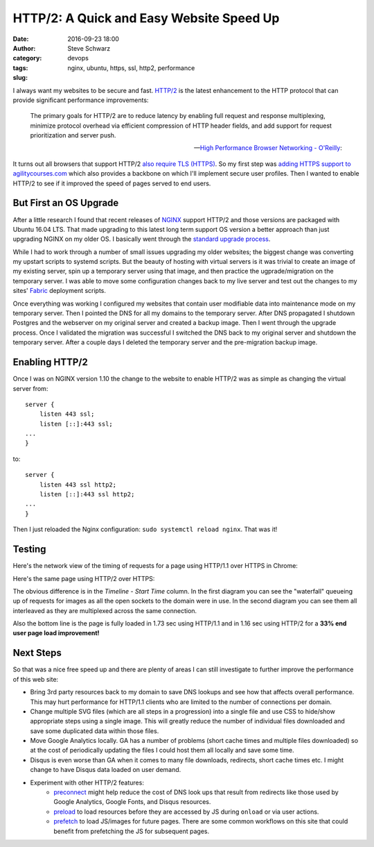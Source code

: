=========================================
HTTP/2: A Quick and Easy Website Speed Up
=========================================
:date: 2016-09-23 18:00
:author: Steve Schwarz
:category: devops
:tags: nginx, ubuntu, https, ssl, http2, performance
:slug:


I always want my websites to be secure and fast. `HTTP/2 <https://http2.github.io/>`_ is the latest enhancement to the HTTP protocol that can provide significant performance improvements:

.. epigraph::

    The primary goals for HTTP/2 are to reduce latency by enabling full request and response multiplexing, minimize protocol overhead via efficient compression of HTTP header fields, and add support for request prioritization and server push.

    -- `High Performance Browser Networking - O'Reilly <https://hpbn.co/http2/>`_:

It turns out all browsers that support HTTP/2 `also require TLS (HTTPS) <http://caniuse.com/#feat=http2>`_. So my first step was `adding HTTPS support to agilitycourses.com <{filename}/nginx-django-https.rst>`_ which also provides a backbone on which I'll implement secure user profiles. Then I wanted to enable HTTP/2 to see if it improved the speed of pages served to end users.


But First an OS Upgrade
=======================

After a little research I found that recent releases of `NGINX <https://nginx.org/en/>`_ support HTTP/2 and those versions are packaged with Ubuntu 16.04 LTS. That made upgrading to this latest long term support OS version a better approach than just upgrading NGINX on my older OS. I basically went through the `standard upgrade process <https://www.digitalocean.com/community/tutorials/how-to-upgrade-to-ubuntu-16-04-lts>`_.

While I had to work through a number of small issues upgrading my older websites; the biggest change was converting my upstart scripts to systemd scripts. But the beauty of hosting with virtual servers is it was trivial to create an image of my existing server, spin up a temporary server using that image, and then practice the ugprade/migration on the temporary server. I was able to move some configuration changes back to my live server and test out the changes to my sites' `Fabric <http://www.fabfile.org/>`_ deployment scripts.

Once everything was working I configured my websites that contain user modifiable data into maintenance mode on my temporary server. Then I pointed the DNS for all my domains to the temporary server. After DNS propagated I shutdown Postgres and the webserver on my original server and created a backup image. Then I went through the upgrade process. Once I validated the migration was successful I switched the DNS back to my original server and shutdown the temporary server. After a couple days I deleted the temporary server and the pre-migration backup image.


Enabling HTTP/2
===============

Once I was on NGINX version 1.10 the change to the website to enable HTTP/2 was as simple as changing the virtual server from::

    server {
        listen 443 ssl;
        listen [::]:443 ssl;
    ...
    }

to::

    server {
        listen 443 ssl http2;
        listen [::]:443 ssl http2;
    ...
    }

Then I just reloaded the Nginx configuration: ``sudo systemctl reload nginx``. That was it!


Testing
=======

Here's the network view of the timing of requests for a page using HTTP/1.1 over HTTPS in Chrome:

.. image:: /images/agilitycourses-http1.png
           :alt: Diagram of HTTP requests for a page showing requests being delayed by previous requests for the same domain.
           :class: thumbnail

Here's the same page using HTTP/2 over HTTPS:

.. image:: /images/agilitycourses-http2.png
           :alt: Diagram of HTTP requests for a page showing requests being multiplexed with previous requests for the same domain.
           :class: thumbnail

The obvious difference is in the *Timeline - Start Time* column. In the first diagram you can see the "waterfall" queueing up of requests for images as all the open sockets to the domain were in use. In the second diagram you can see them all interleaved as they are multiplexed across the same connection.

Also the bottom line is the page is fully loaded in 1.73 sec using HTTP/1.1 and in 1.16 sec using HTTP/2 for a **33% end user page load improvement!**


Next Steps
==========

So that was a nice free speed up and there are plenty of areas I can still investigate to further improve the performance of this web site:

- Bring 3rd party resources back to my domain to save DNS lookups and see how that affects overall performance. This may hurt performance for HTTP/1.1 clients who are limited to the number of connections per domain.
- Change multiple SVG files (which are all steps in a progression) into a single file and use CSS to hide/show appropriate steps using a single image. This will greatly reduce the number of individual files downloaded and save some duplicated data within those files.
- Move Google Analytics locally. GA has a number of problems (short cache times and multiple files downloaded) so at the cost of periodically updating the files I could host them all locally and save some time.
- Disqus is even worse than GA when it comes to many file downloads, redirects, short cache times etc. I might change to have Disqus data loaded on user demand.
- Experiment with other HTTP/2 features:
    - `preconnect <https://www.igvita.com/2015/08/17/eliminating-roundtrips-with-preconnect/>`_ might help reduce the cost of DNS look ups that result from redirects like those used by Google Analytics, Google Fonts, and Disqus resources.
    - `preload <https://www.smashingmagazine.com/2016/02/preload-what-is-it-good-for/>`_ to load resources before they are accessed by JS during ``onload`` or via user actions.
    - `prefetch <https://developer.mozilla.org/en-US/docs/Web/HTTP/Link_prefetching_FAQ>`_ to load JS/images for future pages. There are some common workflows on this site that could benefit from prefetching the JS for subsequent pages.
